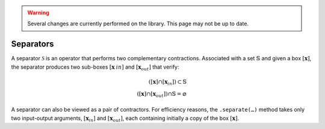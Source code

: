 .. _sec-usecases-setinv-separators:

.. warning::
  
  Several changes are currently performed on the library.
  This page may not be up to date.

**********
Separators
**********

A separator :math:`\mathcal{S}` is an operator that performs two complementary contractions. Associated with a set :math:`\mathbb{S}` and given a box :math:`[\mathbf{x}]`, the separator produces two sub-boxes :math:`[\mathbf{x}_ {in}]` and :math:`[\mathbf{x}_{out}]` that verify:

.. math::

  ([\mathbf{x}] \cap [\mathbf{x}_{in}]) \subset \mathbb{S} \\
  ([\mathbf{x}] \cap [\mathbf{x}_{out}]) \cap \mathbb{S} = \varnothing

A separator can also be viewed as a pair of contractors. For efficiency reasons, the ``.separate(…)`` method takes only two input-output arguments, :math:`[\mathbf{x}_{in}]` and :math:`[\mathbf{x}_{out}]`, each containing initially a copy of the box :math:`[\mathbf{x}]`.


.. tabs::

  .. code-tab:: py

    from codac import *

    # Define some non-linear function
    f = Function('x', 'y', 'x*cos(x-y)+y')

    # Build the separator associated to the constraint f(x,y) < 0
    sep = SepFwdBwd(f, CmpOp.LEQ)

    # Setup the initial box
    box = IntervalVector(2, [-10, 10])

    # Graphics
    beginDrawing()
    SIVIA(box, sep, 0.3)
    endDrawing()

  .. code-tab:: c++

    // todo